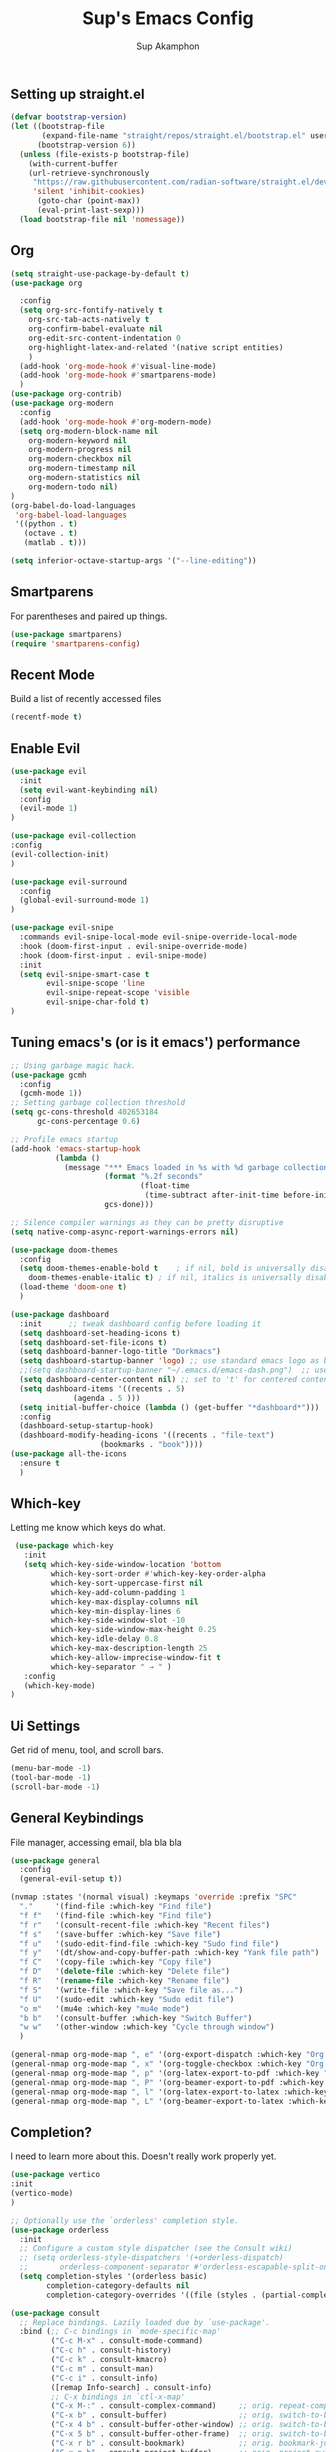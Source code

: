#+TITLE: Sup's Emacs Config
#+AUTHOR: Sup Akamphon
#+DESCRIPTION: personal Emacs config.
#+STARTUP: showeverything
#+OPTIONS: num:nil ^:{}

** Setting up straight.el

#+BEGIN_SRC emacs-lisp
(defvar bootstrap-version)
(let ((bootstrap-file
       (expand-file-name "straight/repos/straight.el/bootstrap.el" user-emacs-directory))
      (bootstrap-version 6))
  (unless (file-exists-p bootstrap-file)
    (with-current-buffer
	(url-retrieve-synchronously
	 "https://raw.githubusercontent.com/radian-software/straight.el/develop/install.el"
	 'silent 'inhibit-cookies)
      (goto-char (point-max))
      (eval-print-last-sexp)))
  (load bootstrap-file nil 'nomessage))
#+END_SRC

** Org 
#+BEGIN_SRC emacs-lisp
(setq straight-use-package-by-default t)
(use-package org

  :config
  (setq org-src-fontify-natively t
	org-src-tab-acts-natively t
	org-confirm-babel-evaluate nil
	org-edit-src-content-indentation 0
	org-highlight-latex-and-related '(native script entities)
	)
  (add-hook 'org-mode-hook #'visual-line-mode)
  (add-hook 'org-mode-hook #'smartparens-mode)
  )
(use-package org-contrib)
(use-package org-modern
  :config
  (add-hook 'org-mode-hook #'org-modern-mode)
  (setq org-modern-block-name nil
	org-modern-keyword nil
	org-modern-progress nil
	org-modern-checkbox nil
	org-modern-timestamp nil
	org-modern-statistics nil
	org-modern-todo nil)
)
(org-babel-do-load-languages
 'org-babel-load-languages
 '((python . t)
   (octave . t)
   (matlab . t)))

(setq inferior-octave-startup-args '("--line-editing"))
#+END_SRC

** Smartparens

For parentheses and paired up things.

#+BEGIN_SRC emacs-lisp
(use-package smartparens)
(require 'smartparens-config)
#+END_SRC

** Recent Mode

Build a list of recently accessed files
#+BEGIN_SRC emacs-lisp
(recentf-mode t)
#+END_SRC

** Enable Evil

#+BEGIN_SRC emacs-lisp
(use-package evil
  :init
  (setq evil-want-keybinding nil)
  :config
  (evil-mode 1)
)

(use-package evil-collection
:config
(evil-collection-init)
)

(use-package evil-surround
  :config
  (global-evil-surround-mode 1)
)

(use-package evil-snipe
  :commands evil-snipe-local-mode evil-snipe-override-local-mode
  :hook (doom-first-input . evil-snipe-override-mode)
  :hook (doom-first-input . evil-snipe-mode)
  :init
  (setq evil-snipe-smart-case t
        evil-snipe-scope 'line
        evil-snipe-repeat-scope 'visible
        evil-snipe-char-fold t)
)

#+END_SRC

** Tuning emacs's (or is it emacs') performance

#+BEGIN_SRC emacs-lisp
;; Using garbage magic hack.
(use-package gcmh
  :config
  (gcmh-mode 1))
;; Setting garbage collection threshold
(setq gc-cons-threshold 402653184
      gc-cons-percentage 0.6)

;; Profile emacs startup
(add-hook 'emacs-startup-hook
          (lambda ()
            (message "*** Emacs loaded in %s with %d garbage collections."
                     (format "%.2f seconds"
                             (float-time
                              (time-subtract after-init-time before-init-time)))
                     gcs-done)))

;; Silence compiler warnings as they can be pretty disruptive
(setq native-comp-async-report-warnings-errors nil)

(use-package doom-themes
  :config
  (setq doom-themes-enable-bold t    ; if nil, bold is universally disabled
	doom-themes-enable-italic t) ; if nil, italics is universally disabled
  (load-theme 'doom-one t)
  )

(use-package dashboard
  :init      ;; tweak dashboard config before loading it
  (setq dashboard-set-heading-icons t)
  (setq dashboard-set-file-icons t)
  (setq dashboard-banner-logo-title "Dorkmacs")
  (setq dashboard-startup-banner 'logo) ;; use standard emacs logo as banner
  ;;(setq dashboard-startup-banner "~/.emacs.d/emacs-dash.png")  ;; use custom image as banner
  (setq dashboard-center-content nil) ;; set to 't' for centered content
  (setq dashboard-items '((recents . 5)
   			  (agenda . 5 )))
  (setq initial-buffer-choice (lambda () (get-buffer "*dashboard*")))
  :config
  (dashboard-setup-startup-hook)
  (dashboard-modify-heading-icons '((recents . "file-text")
   				    (bookmarks . "book"))))
(use-package all-the-icons
  :ensure t
  )
#+END_SRC

** Which-key

Letting me know which keys do what.

#+BEGIN_SRC emacs-lisp
 (use-package which-key
   :init
   (setq which-key-side-window-location 'bottom
         which-key-sort-order #'which-key-key-order-alpha
         which-key-sort-uppercase-first nil
         which-key-add-column-padding 1
         which-key-max-display-columns nil
         which-key-min-display-lines 6
         which-key-side-window-slot -10
         which-key-side-window-max-height 0.25
         which-key-idle-delay 0.8
         which-key-max-description-length 25
         which-key-allow-imprecise-window-fit t
         which-key-separator " → " )
   :config
   (which-key-mode)
)
#+END_SRC

** Ui Settings

Get rid of menu, tool, and scroll bars.

#+BEGIN_SRC emacs-lisp
 (menu-bar-mode -1)
 (tool-bar-mode -1)
 (scroll-bar-mode -1)
#+END_SRC

** General Keybindings

File manager, accessing email, bla bla bla

#+BEGIN_SRC emacs-lisp
(use-package general
  :config
  (general-evil-setup t))

(nvmap :states '(normal visual) :keymaps 'override :prefix "SPC"
  "."     '(find-file :which-key "Find file")
  "f f"   '(find-file :which-key "Find file")
  "f r"   '(consult-recent-file :which-key "Recent files")
  "f s"   '(save-buffer :which-key "Save file")
  "f u"   '(sudo-edit-find-file :which-key "Sudo find file")
  "f y"   '(dt/show-and-copy-buffer-path :which-key "Yank file path")
  "f C"   '(copy-file :which-key "Copy file")
  "f D"   '(delete-file :which-key "Delete file")
  "f R"   '(rename-file :which-key "Rename file")
  "f S"   '(write-file :which-key "Save file as...")
  "f U"   '(sudo-edit :which-key "Sudo edit file")
  "o m"   '(mu4e :which-key "mu4e mode")
  "b b"   '(consult-buffer :which-key "Switch Buffer")
  "w w"   '(other-window :which-key "Cycle through window")
  )

(general-nmap org-mode-map ", e" '(org-export-dispatch :which-key "Org Export Dispatch"))
(general-nmap org-mode-map ", x" '(org-toggle-checkbox :which-key "Org Toggle Checkbox"))
(general-nmap org-mode-map ", p" '(org-latex-export-to-pdf :which-key "Org export latex buffer to pdf"))
(general-nmap org-mode-map ", P" '(org-beamer-export-to-pdf :which-key "Org export beamer buffer to pdf"))
(general-nmap org-mode-map ", l" '(org-latex-export-to-latex :which-key "Org export latex buffer to latex"))
(general-nmap org-mode-map ", L" '(org-beamer-export-to-latex :which-key "Org export beamer buffer to latex"))
#+END_SRC

** Completion?

I need to learn more about this. Doesn't really work properly yet.

#+BEGIN_SRC emacs-lisp
(use-package vertico
:init
(vertico-mode)
)

;; Optionally use the `orderless' completion style.
(use-package orderless
  :init
  ;; Configure a custom style dispatcher (see the Consult wiki)
  ;; (setq orderless-style-dispatchers '(+orderless-dispatch)
  ;;       orderless-component-separator #'orderless-escapable-split-on-space)
  (setq completion-styles '(orderless basic)
        completion-category-defaults nil
        completion-category-overrides '((file (styles . (partial-completion))))))

(use-package consult
  ;; Replace bindings. Lazily loaded due by `use-package'.
  :bind (;; C-c bindings in `mode-specific-map'
         ("C-c M-x" . consult-mode-command)
         ("C-c h" . consult-history)
         ("C-c k" . consult-kmacro)
         ("C-c m" . consult-man)
         ("C-c i" . consult-info)
         ([remap Info-search] . consult-info)
         ;; C-x bindings in `ctl-x-map'
         ("C-x M-:" . consult-complex-command)     ;; orig. repeat-complex-command
         ("C-x b" . consult-buffer)                ;; orig. switch-to-buffer
         ("C-x 4 b" . consult-buffer-other-window) ;; orig. switch-to-buffer-other-window
         ("C-x 5 b" . consult-buffer-other-frame)  ;; orig. switch-to-buffer-other-frame
         ("C-x r b" . consult-bookmark)            ;; orig. bookmark-jump
         ("C-x p b" . consult-project-buffer)      ;; orig. project-switch-to-buffer
         ;; Custom M-# bindings for fast register access
         ("M-#" . consult-register-load)
         ("M-'" . consult-register-store)          ;; orig. abbrev-prefix-mark (unrelated)
         ("C-M-#" . consult-register)
         ;; Other custom bindings
         ("M-y" . consult-yank-pop)                ;; orig. yank-pop
         ;; M-g bindings in `goto-map'
         ("M-g e" . consult-compile-error)
         ("M-g f" . consult-flymake)               ;; Alternative: consult-flycheck
         ("M-g g" . consult-goto-line)             ;; orig. goto-line
         ("M-g M-g" . consult-goto-line)           ;; orig. goto-line
         ("M-g o" . consult-outline)               ;; Alternative: consult-org-heading
         ("M-g m" . consult-mark)
         ("M-g k" . consult-global-mark)
         ("M-g i" . consult-imenu)
         ("M-g I" . consult-imenu-multi)
         ;; M-s bindings in `search-map'
         ("M-s d" . consult-find)
         ("M-s D" . consult-locate)
         ("M-s g" . consult-grep)
         ("M-s G" . consult-git-grep)
         ("M-s r" . consult-ripgrep)
         ("M-s l" . consult-line)
         ("M-s L" . consult-line-multi)
         ("M-s k" . consult-keep-lines)
         ("M-s u" . consult-focus-lines)
         ;; Isearch integration
         ("M-s e" . consult-isearch-history)
         :map isearch-mode-map
         ("M-e" . consult-isearch-history)         ;; orig. isearch-edit-string
         ("M-s e" . consult-isearch-history)       ;; orig. isearch-edit-string
         ("M-s l" . consult-line)                  ;; needed by consult-line to detect isearch
         ("M-s L" . consult-line-multi)            ;; needed by consult-line to detect isearch
         ;; Minibuffer history
         :map minibuffer-local-map
         ("M-s" . consult-history)                 ;; orig. next-matching-history-element
         ("M-r" . consult-history))                ;; orig. previous-matching-history-element
)

(use-package marginalia
  :config
  (marginalia-mode))

(use-package embark
  :bind
  (("C-." . embark-act)         ;; pick some comfortable binding
   ("C-;" . embark-dwim)        ;; good alternative: M-.
   ("C-h B" . embark-bindings)) ;; alternative for `describe-bindings'

  :init

  ;; Optionally replace the key help with a completing-read interface
  (setq prefix-help-command #'embark-prefix-help-command)

  ;; Show the Embark target at point via Eldoc.  You may adjust the Eldoc
  ;; strategy, if you want to see the documentation from multiple providers.
  (add-hook 'eldoc-documentation-functions #'embark-eldoc-first-target)
  ;; (setq eldoc-documentation-strategy #'eldoc-documentation-compose-eagerly)

  :config

  ;; Hide the mode line of the Embark live/completions buffers
  (add-to-list 'display-buffer-alist
               '("\\`\\*Embark Collect \\(Live\\|Completions\\)\\*"
                 nil
                 (window-parameters (mode-line-format . none)))))

;; Consult users will also want the embark-consult package.
(use-package embark-consult
  :ensure t ; only need to install it, embark loads it after consult if found
  :hook
  (embark-collect-mode . consult-preview-at-point-mode))

(use-package corfu
  ;; Optional customizations
  :custom
  (corfu-cycle t)                ;; Enable cycling for `corfu-next/previous'
  (corfu-auto t)                 ;; Enable auto completion
  (corfu-separator ?\s)          ;; Orderless field separator
  (corfu-quit-at-boundary nil)   ;; Never quit at completion boundary
  (corfu-quit-no-match nil)      ;; Never quit, even if there is no match
  (corfu-preview-current nil)    ;; Disable current candidate preview
  (corfu-preselect 'prompt)      ;; Preselect the prompt
  (corfu-on-exact-match nil)     ;; Configure handling of exact matches
  (corfu-scroll-margin 5)        ;; Use scroll margin

  ;; Enable Corfu only for certain modes.
  ;; :hook ((prog-mode . corfu-mode)
  ;;        (shell-mode . corfu-mode)
  ;;        (eshell-mode . corfu-mode))

  ;; Recommended: Enable Corfu globally.
  ;; This is recommended since Dabbrev can be used globally (M-/).
  ;; See also `corfu-exclude-modes'.
  :init
  (global-corfu-mode))

;; A few more useful configurations...
(use-package emacs
  :init
  ;; TAB cycle if there are only few candidates
  (setq completion-cycle-threshold 3)

  ;; Emacs 28: Hide commands in M-x which do not apply to the current mode.
  ;; Corfu commands are hidden, since they are not supposed to be used via M-x.
  ;; (setq read-extended-command-predicate
  ;;       #'command-completion-default-include-p)

  ;; Enable indentation+completion using the TAB key.
  ;; `completion-at-point' is often bound to M-TAB.
  (setq tab-always-indent 'complete))

;; Add extensions
(use-package cape
  ;; Bind dedicated completion commands
  ;; Alternative prefix keys: C-c p, M-p, M-+, ...
  :bind (("C-c p p" . completion-at-point) ;; capf
         ("C-c p t" . complete-tag)        ;; etags
         ("C-c p d" . cape-dabbrev)        ;; or dabbrev-completion
         ("C-c p h" . cape-history)
         ("C-c p f" . cape-file)
         ("C-c p k" . cape-keyword)
         ("C-c p s" . cape-symbol)
         ("C-c p a" . cape-abbrev)
         ("C-c p l" . cape-line)
         ("C-c p w" . cape-dict)
         ("C-c p \\" . cape-tex)
         ("C-c p _" . cape-tex)
         ("C-c p ^" . cape-tex)
         ("C-c p &" . cape-sgml)
         ("C-c p r" . cape-rfc1345))
  :init
  ;; Add `completion-at-point-functions', used by `completion-at-point'.
  ;; NOTE: The order matters!
  (add-to-list 'completion-at-point-functions #'cape-dabbrev)
  (add-to-list 'completion-at-point-functions #'cape-file)
  (add-to-list 'completion-at-point-functions #'cape-elisp-block)
  ;;(add-to-list 'completion-at-point-functions #'cape-history)
  ;;(add-to-list 'completion-at-point-functions #'cape-keyword)
  ;;(add-to-list 'completion-at-point-functions #'cape-tex)
  ;;(add-to-list 'completion-at-point-functions #'cape-sgml)
  ;;(add-to-list 'completion-at-point-functions #'cape-rfc1345)
  ;;(add-to-list 'completion-at-point-functions #'cape-abbrev)
  ;;(add-to-list 'completion-at-point-functions #'cape-dict)
  ;;(add-to-list 'completion-at-point-functions #'cape-symbol)
  ;;(add-to-list 'completion-at-point-functions #'cape-line)
)

;; Configure Tempel
(use-package tempel
  ;; Require trigger prefix before template name when completing.
  ;; :custom
  ;; (tempel-trigger-prefix "<")

  :bind (("M-+" . tempel-complete) ;; Alternative tempel-expand
         ("M-*" . tempel-insert))

  :init

  ;; Setup completion at point
  (defun tempel-setup-capf ()
    ;; Add the Tempel Capf to `completion-at-point-functions'.
    ;; `tempel-expand' only triggers on exact matches. Alternatively use
    ;; `tempel-complete' if you want to see all matches, but then you
    ;; should also configure `tempel-trigger-prefix', such that Tempel
    ;; does not trigger too often when you don't expect it. NOTE: We add
    ;; `tempel-expand' *before* the main programming mode Capf, such
    ;; that it will be tried first.
    (setq-local completion-at-point-functions
                (cons #'tempel-expand
                      completion-at-point-functions)))

  (add-hook 'conf-mode-hook 'tempel-setup-capf)
  (add-hook 'prog-mode-hook 'tempel-setup-capf)
  (add-hook 'text-mode-hook 'tempel-setup-capf)

  ;; Optionally make the Tempel templates available to Abbrev,
  ;; either locally or globally. `expand-abbrev' is bound to C-x '.
  ;; (add-hook 'prog-mode-hook #'tempel-abbrev-mode)
  ;; (global-tempel-abbrev-mode)
)

;; Optional: Add tempel-collection.
;; The package is young and doesn't have comprehensive coverage.
(use-package tempel-collection)
#+END_SRC

** Git Settings

#+BEGIN_SRC emacs-lisp
 (use-package magit)
#+END_SRC

** Email Settings

#+BEGIN_SRC emacs-lisp
(require 'smtpmail)
(setq message-send-mail-function 'smtpmail-send-it
      smtpmail-smtp-user "sappak@kku.ac.th"
      user-full-name "Sappinandana Akamphon"
      user-mail-address "sappak@kku.ac.th"
      smtpmail-default-smtp-server "smtp.gmail.com"
      smtpmail-smtp-server "smtp.gmail.com"
      smtpmail-smtp-service 587
      )

(use-package pinentry)

(add-to-list 'load-path "/usr/share/emacs/site-lisp/mu4e")
(require 'mu4e)

;(straight-use-package '(mu4e :host github :repo "emacsmirror/mu4e" :files (:defaults "mu4e/*.el") :pre-build (("./autogen.sh") ("ninja" "-C" "build"))))

 (with-eval-after-load "mu4e"
   (setq mu4e-get-mail-command (format "INSIDE_EMACS=%s mbsync -a" emacs-version)
         epa-pinentry-mode 'ask)
   (pinentry-start)
   (setq mu4e-confirm-quit nil
         mu4e-compose-context-policy 'always-ask)
   (general-nmap mu4e-compose-mode-map ", a" '(mail-add-attachment :which-key "Add attachment"))
)
#+END_SRC

** Font Settings

#+BEGIN_SRC emacs-lisp
(set-fontset-font t 'thai "Loma")
(set-face-attribute 'default nil
  :font "Source Code Pro"
  :weight 'medium)
(set-face-attribute 'variable-pitch nil
  :font "Source Code Pro"
  :weight 'medium)
(set-face-attribute 'fixed-pitch nil
  :font "Source Code Pro"
  :weight 'medium)
#+END_SRC

** Latex Settings
#+BEGIN_SRC emacs-lisp
(use-package tex
  :straight auctex
  :config
  (general-nmap LaTeX-mode-map ", a" '(TeX-command-run-all :which-key "TeX-command-run-all"))
  (general-nmap LaTeX-mode-map ", b" '(latex/build :which-key "Build with LatexMk"))
  (general-nmap LaTeX-mode-map ", v" '(TeX-view :which-key "View"))
  (general-nmap LaTeX-mode-map ", e" '(LaTeX-environment :which-key "LaTeX-environment"))
  (setq latex-build-command "LatexMk"
	TeX-parse-self t ; parse on load
	TeX-auto-save t  ; parse on save
	;; Use hidden directories for AUCTeX files.
	TeX-auto-local ".auctex-auto"
	TeX-style-local ".auctex-style"
	TeX-source-correlate-mode t
	TeX-source-correlate-method 'synctex
	;; Don't start the Emacs server when correlating sources.
	TeX-source-correlate-start-server nil
	;; Automatically insert braces after sub/superscript in  `LaTeX-math-mode'.
	TeX-electric-sub-and-superscript t
	)
  (defun latex/build ()
    (interactive)
    (progn
      (let ((TeX-save-query nil))
	(TeX-save-document (TeX-master-file)))
      (TeX-command TeX-command-default 'TeX-master-file -1)
      )
    )
  (add-to-list 'TeX-view-program-selection '(output-pdf "Zathura"))
  (add-hook 'LaTeX-mode-hook #'visual-line-mode)
  (add-hook 'LaTeX-mode-hook #'smartparens-mode)
  )

;;(use-package auctex-latexmk
;;  :after latex
;;  :init
;;  (setq auctex-latexmk-inherit-TeX-PDF-mode t
;;	TeX-command-default "LatexMk")
;;  :config
;;  (auctex-latexmk-setup)
;;  )

#+END_SRC

** Bibliography Packages

#+BEGIN_SRC emacs-lisp
(use-package citar
:config
(setq org-cite-insert-processor 'citar
      org-cite-follow-processor 'citar
      org-cite-activate-processor 'citar)
)
(use-package citar-embark)
(use-package parsebib)
(use-package citeproc)
#+END_SRC

** Line + Word Wrap

#+BEGIN_SRC emacs-lisp
;;(use-package adaptive-wrap)
;;(global-visual-line-mode)
#+END_SRC

** Set Default App

#+BEGIN_SRC emacs-lisp
(setq org-file-apps '(("pdf" . "zathura %s")))
#+END_SRC

** MATLAB mode

#+BEGIN_SRC emacs-lisp
;; associate .m file with the matlab-mode (major mode)
(straight-use-package
 '(matlab-mode
   :host github
   :repo "emacsmirror/matlab-mode"
   :config
   (add-to-list 'auto-mode-alist '("\\.m$" . matlab-mode))
   ;; setup matlab-shell
   (setq matlab-shell-command "~/launch-matlab")
   (setq matlab-shell-command-switches (list "-nodesktop"))
   )
 )
#+END_SRC
